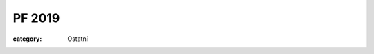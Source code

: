 PF 2019
#######

:category: Ostatní

.. image:: https://www.zonerama.com/photos/194523939_450x670_16.jpg
   :class: img-rounded
   :alt: PF 2019
